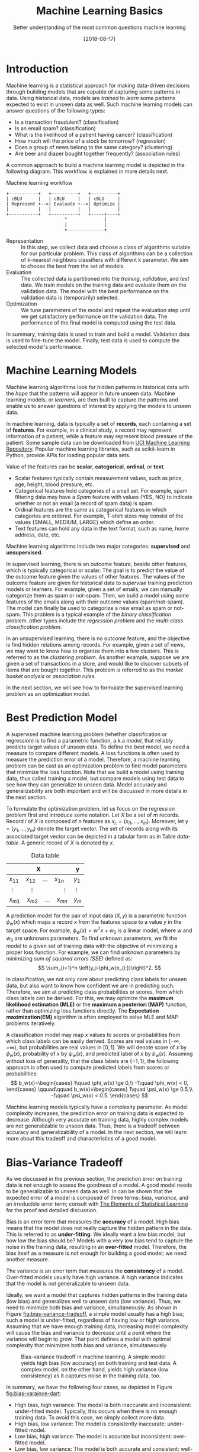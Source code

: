 #+BLOG: eissanematollahi
#+POSTID: 439
#+ORG2BLOG:
#+DATE: [2018-08-17]
#+OPTIONS: toc:t num:nil todo:nil pri:nil tags:nil ^:nil ':t
#+CATEGORY: Machine Learning
#+TAGS: Machine Learning, Statistics, Prediction, Classification, Regression, Loss Function, Optimization
#+DESCRIPTION:
#+TITLE: Machine Learning Basics
#+SUBTITLE: Better understanding of the most common questions machine learning

* Introduction
Machine learning is a statistical approach for making data-driven decisions through building models that are capable of capturing some patterns in data. Using historical data, models are /trained/ to /learn/ some patterns expected to exist in unseen data as well. Such machine learning models can answer questions of the following types:
+ Is a transaction fraudulent? (classification)
+ Is an email spam? (classification)
+ What is the likelihood of a patient having cancer? (classification)
+ How much will the price of a stock be tomorrow? (regression)
+ Does a group of news belong to the same category? (clustering)
+ Are beer and diaper bought together frequently? (association rules)

A common approach to build a machine learning model is depicted in the following diagram. This workflow is explained in more details next.

#+caption: Machine learning workflow
#+BEGIN_SRC ditaa :file images/machine-learning-workflow.png :cmdline -r
+-----------+   +----------+   +----------+
| cBLU      |   | cBLU     |   | cBLU     |
| Represent +-->| Evaluate +-->| Optimize |
|           |   |          |   |          |
+-----------+   +----------+   +-----+----+
                      ^              |
                      |              |
                      +--------------+
#+END_SRC

+ Representation :: In this step, we collect data and choose a class of algorithms suitable for our particular problem. This class of algorithms can be a collection of k-nearest neighbors classifiers with different k parameter. We aim to choose the best from the set of models.
+ Evaluation :: The collected data is partitioned into the /training/, /validation/, and /test/ data. We train models on the training data and evaluate them on the validation data. The model with the best performance on the validation data is (temporarily) selected.
+ Optimization :: We tune parameters of the model and repeat the evaluation step until we get satisfactory performance on the validation data. The performance of the final model is computed using the test data.
In summary, training data is used to train and build a model. Validation data is used to fine-tune the model. Finally, test data is used to compute the selected model's performance.

* Machine Learning Models
Machine learning algorithms look for hidden patterns in historical data with the /hope/ that the patterns will appear in future unseen data. Machine learning models, or /learners/, are then built to capture the patterns and enable us to answer questions of interest by applying the models to unseen data. 

In machine learning, data is typically a set of *records*, each containing a set of *features*. For example, in a clinical study, a record may represent information of a patient, while a feature may represent blood pressure of the patient. Some sample data can be downloaded from [[https://archive.ics.uci.edu/ml/index.php][UCI Machine Learning Repository]]. Popular machine learning libraries, such as scikit-learn in Python, provide APIs for loading popular data sets.

Value of the features can be *scalar*, *categorical*, *ordinal*, or *text*. 
+ Scalar features typically contain measurement values, such as price, age, height, blood pressure, etc.
+ Categorical features hold categories of a small set. For example, spam filtering data may have a /Spam/ feature with values {YES, NO} to indicate whether or not an email (a record of spam data) is spam.
+ Ordinal features are the same as categorical features in which categories are ordered. For example, T-shirt sizes may consist of the values {SMALL, MEDIUM, LARGE} which define an order.
+ Text features can hold any data in the text format, such as name, home address, date, etc.

Machine learning algorithms include two major categories: *supervised* and *unsupervised*.

In supervised learning, there is an outcome feature, beside other features, which is typically categorical or scalar. The goal is to predict the value of the outcome feature given the values of other features. The values of the outcome feature are given for historical data to /supervise/ training prediction models or learners. For example, given a set of emails, we can manually categorize them as spam or not-spam. Then, we build a model using some features of the emails along with their outcome values (spam/not-spam). The model can finally be used to categorize a new email as spam or not-spam. This problem is a typical example of the /binary classification/ problem. other types include the /regression problem/ and the /multi-class classification problem/.

In an unsupervised learning, there is no outcome feature, and the objective is find hidden relations among records. For example, given a set of news, we may want to know how to organize them into a few clusters. This is referred to as the /clustering problem/. As another example, suppose we are given a set of transactions in a store, and would like to discover subsets of items that are bought together. This problem is referred to as the /market basket analysis/ or /association rules/.

In the next section, we will see how to formulate the supervised learning problem as an optimization model. 

* Best Prediction Model
A supervised machine learning problem (whether classification or regression) is to find a parametric function, a.k.a /model/, that reliably predicts target values of unseen data. To define the /best/ model, we need a measure to compare different models. A loss functions is often used to measure the prediction error of a model. Therefore, a machine learning problem can be cast as an optimization problem to find model parameters that minimize the loss function. Note that we build a model using training data, thus called training a model, but compare models using test data to see how they can generalize to unseen data. Model accuracy and generalizability are both important and will be discussed in more details in the next section.

To formulate the optimization problem, let us focus on the regression problem first and introduce some notation. Let \(X\) be a set of \(m\) records. Record \(i\) of \(X\) is composed of \(n\) features as \(x_{i:}=(x_{i1},\ldots,x_{in})\). Moreover, let \(y=(y_1,\ldots,y_m)\) denote the target vector. The set of records along with its associated target vector can be depicted in a tabular form as in Table [[data-table]]. A generic record of \(X\) is denoted by \(x\).

#+caption: Data table
#+name: data-table
| X                                              | y          |
|------------------------------------------------+------------|
| \(x_{11}\quad x_{12}\quad \dots \quad x_{1n}\) | \(y_1\)    |
| \(\vdots\quad\quad \vdots\qquad\qquad \vdots\) | \(\vdots\) |
| \(x_{m1}\quad x_{m2}\quad \dots \quad x_{mn}\) | \(y_m\)    |

A prediction model for the pair of input data \((X, y)\) is a parametric function \(\phi_w(x)\) which maps a record \(x\) from the features space to a value \(y\) in the target space. For example, \(\phi_w(x)=w^Tx+w_0\) is a linear model, where \(w\) and \(w_0\) are unknowns parameters. To find unknown parameters, we fit the model to a given set of training data with the objective of minimizing a proper loss function. For example, we can find unknown parameters by minimizing /sum of squared errors (SSE)/ defined as:
\[ 
   \sum_{i=1}^n \left(y_i-\phi_w(x_{i:})\right)^2.
\]

In classification, we not only care about predicting class labels for unseen data, but also want to know how confident we are in predicting such. Therefore, we aim at predicting class probabilities or scores, from which class labels can be derived. For this, we may optimize the *maximum likelihood estimation (MLE)* or the *maximum a posteriori (MAP)* function, rather than optimizing loss functions directly. The *Expectation maximization(EM)* algorithm is often employed to solve MLE and MAP problems iteratively. 

A classification model may map \(x\) values to scores or probabilities from which class labels can be easily derived. Scores are real values in \((-\infty, +\infty)\), but probabilities are real values in \([0,1]\). We will denote score of \(x\) by \(\phi_w(x)\), probability of \(x\) by \(\psi_w(x)\), and predicted label of \(x\) by \(b_w(x)\). Assuming without loss of generality, that the class labels are \(\{-1,1\}\), the following approach is often used to compute predicted labels from scores or probabilities:
\[
  b_w(x)=\begin{cases}
          1\quad \phi_w(x) \ge 0,\\
          -1\quad \phi_w(x) < 0,
         \end{cases}
  \qquad\qquad
  b_w(x)=\begin{cases}
          1\quad \psi_w(x) \ge 0.5,\\
          -1\quad \psi_w(x) < 0.5.
         \end{cases}
\] 

Machine learning models typically have a complexity parameter. As model complexity increases, the prediction error on training data is expected to decrease. Although very accurate on training data, highly complex models are not generalizable to unseen data. Thus, there is a tradeoff between accuracy and generalizability of a model. In the next section, we will learn more about this tradeoff and characteristics of a good model.

* Bias-Variance Tradeoff
As we discussed in the previous section, the prediction error on training data is not enough to assess the goodness of a model. A good model needs to be generalizable to unseen data as well. In can be shown that the expected error of a model is composed of three terms: /bias/, /variance/, and an irreducible error term; consult with [[https://web.stanford.edu/~hastie/ElemStatLearn/][The Elements of Statistical Learning]] for the proof and detailed discussion.

Bias is an error term that measures the *accuracy* of a model. High bias means that the model does not really capture the hidden pattern in the data. This is referred to as *under-fitting*. We ideally want a low bias model; but how low the bias should be? Models with a very low bias tend to capture the noise in the training data, resulting in an *over-fitted* model. Therefore, the bias itself as a measure is not enough for building a good model; we need another measure.

The variance is an error term that measures the *consistency* of a model. Over-fitted models usually have high variance. A high variance indicates that the model is not generalizable to unseen data.

Ideally, we want a model that captures hidden patterns in the training data (low bias) and generalizes well to unseen data (low variance). Thus, we need to minimize both bias and variance, simultaneously. As shown in Figure [[fig:bias-variance-tradeoff]], a simple model usually has a high bias; such a model is under-fitted, regardless of having low or high variance. Assuming that we have enough training data, increasing model complexity will cause the bias and variance to decrease until a point where the variance will begin to grow. That point defines a model with optimal complexity that minimizes both bias and variance, simultaneously.

#+caption: Bias-variance tradeoff in machine learning. A simple model yields high bias (low accuracy) on both training and test data. A complex model, on the other hand, yields high variance (low consistency) as it captures noise in the training data, too.
#+name: fig:bias-variance-tradeoff
[[./images/bias-variance-tradeoff.png]]

In summary, we have the following four cases, as depicted in Figure [[fig:bias-varaince-dart]]:
+ High bias, high variance: The model is both inaccurate and inconsistent: under-fitted model. Typically, this occurs when there is no enough training data. To avoid this case, we simply collect more data.
+ High bias, low variance: The model is consistently inaccurate: under-fitted model.
+ Low bias, high variance: The model is accurate but inconsistent: over-fitted model.
+ Low bias, low variance: The model is both accurate and consistent: well-fitted model.

#+caption: Bias-variance variation. A good model has both low bias and low variance. High bias indicates that the model in under-fitted, and high variance signals that the model is over-fitted.
#+name: fig:bias-varaince-dart
[[./images/bias-variance-dart.jpg]]

So far we learned that a good model, trained on the training data, has a low prediction error on the test data. However, we cannot rely on one set of training and test data, as we may get lucky to obtain low prediction error on one test data. In other words, one set of data is not representative of the whole space of possible unseen data. 

One solution is to collect many sample data and repeat the process to compute prediction errors and combine them to obtain a good estimate of the true prediction error of the model. One way to combine the prediction errors is to take the average of them.

The problem with the latter solution is that we may not be able to collect many sets of data. Cross-validation technique, discussed in the next section, is a well-known approach to generate multiple sets of training and test data from a single data set.

* Cross-Validation
One of the most widely-used methods to estimate the prediction error of a machine learning model is the /\(K\)-fold cross-validation/. This method partitions data into \(K\) parts and generates \(K\) pairs of training-test data as follows: for each \(k\in\{1,2,\ldots,K\}\), the \(k\)-th part in Set \(k\) is the test data, while the rest is the training data. A 4-fold cross-validation data partitioning is depicted in the following diagram.

#+caption: \(K\)-fold cross-validation
#+BEGIN_SRC ditaa :file images/cross-validation.png :cmdline -r
   Set 1         Set 2         Set 3         Set 4
+----------+  +----------+  +----------+  +----------+
|cPNK      |  |cBLU      |  |cBLU      |  |cBLU      |
|Test      |  | Training |  | Training |  | Training |
|          |  |          |  |          |  |          |
+----------+  +----------+  +----------+  +----------+
|cBLU      |  |cPNK      |  |cBLU      |  |cBLU      |
| Training |  |Test      |  | Training |  | Training |
|          |  |          |  |          |  |          |
+----------+  +----------+  +----------+  +----------+
|cBLU      |  |cBLU      |  |cPNK      |  |cBLU      |
| Training |  | Training |  |Test      |  | Training |
|          |  |          |  |          |  |          |
+----------+  +----------+  +----------+  +----------+
|cBLU      |  |cBLU      |  |cBLU      |  |cPNK      |
| Training |  | Training |  | Training |  |Test      |
|          |  |          |  |          |  |          |
+----------+  +----------+  +----------+  +----------+  
#+END_SRC

After generating \(K\) sets of data, we build models on the training data sets and compute the prediction errors on the test data sets. The prediction error of a machine learning algorithm is then computed by combining all the computed prediction errors. For example, we can compute the average of the computed errors as the ultimate prediction error.

*Note:* Stratified sampling may be employed in partitioning of the \(K\)-fold cross-validation technique for proportional distribution of the records into \(K\) parts. 

* To-do List :noexport:
+ Machine learning vs statistics vs AI vs data mining
+ understand the difference among training, validation, and test sets
+ feature types: real, categorical, ordinal, 
+ bias, variance, and their tradeoffs
+ how to reduce bias and variance
+ measuring models: ROC, etc.
+ cross validation: how to choose K

# images/machine-learning-workflow.png https://eissanematollahi.com/wp-content/uploads/2018/08/machine-learning-workflow.png

# ./images/bias-variance-tradeoff.png https://eissanematollahi.com/wp-content/uploads/2018/08/bias-variance-tradeoff.png
# ./images/bias-variance-dart.jpg https://eissanematollahi.com/wp-content/uploads/2018/08/bias-variance-dart.jpg
